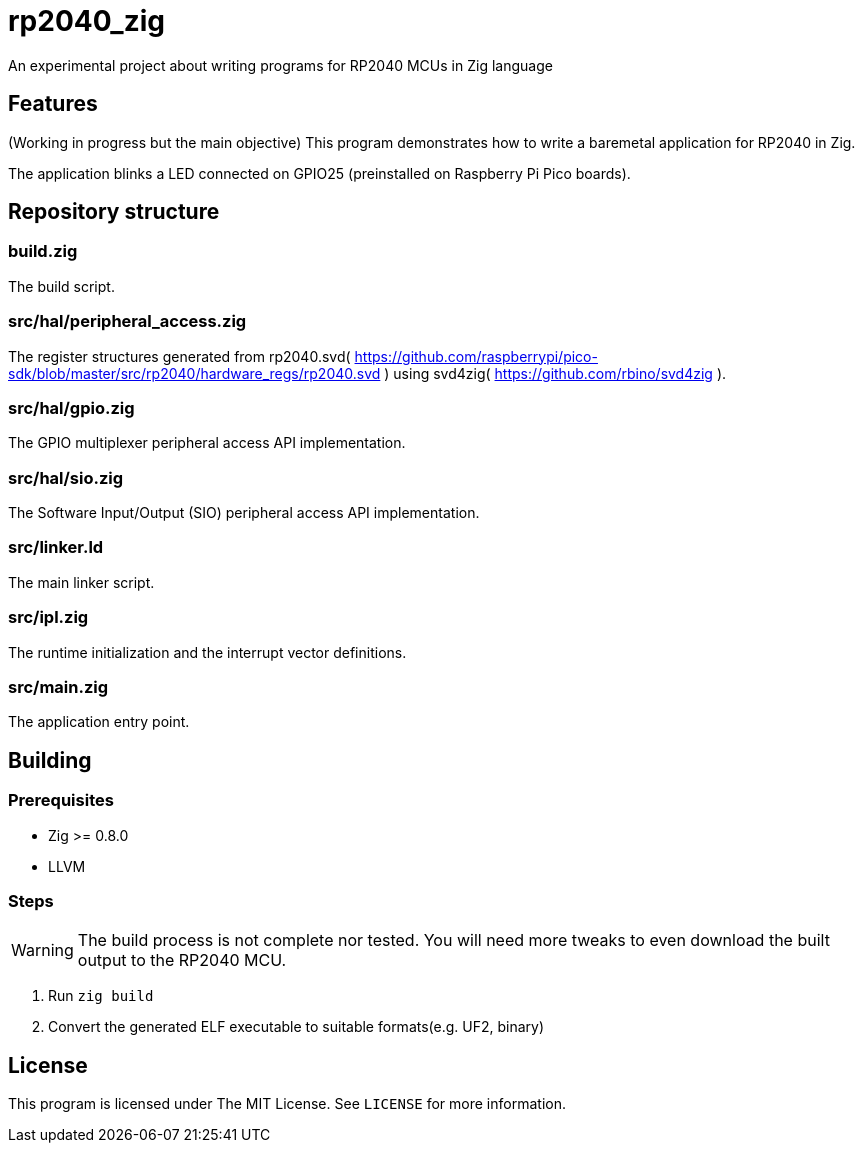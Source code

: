 = rp2040_zig

An experimental project about writing programs for RP2040 MCUs in Zig language

== Features
(Working in progress but the main objective) This program demonstrates how to write a baremetal application for RP2040 in Zig.

The application blinks a LED connected on GPIO25 (preinstalled on Raspberry Pi Pico boards).

== Repository structure
=== build.zig
The build script.

=== src/hal/peripheral_access.zig
The register structures generated from rp2040.svd( https://github.com/raspberrypi/pico-sdk/blob/master/src/rp2040/hardware_regs/rp2040.svd ) using svd4zig( https://github.com/rbino/svd4zig ).

=== src/hal/gpio.zig
The GPIO multiplexer peripheral access API implementation.

=== src/hal/sio.zig
The Software Input/Output (SIO) peripheral access API implementation.

=== src/linker.ld
The main linker script.

=== src/ipl.zig
The runtime initialization and the interrupt vector definitions.

=== src/main.zig
The application entry point.

== Building
=== Prerequisites
- Zig >= 0.8.0
- LLVM

=== Steps
WARNING: The build process is not complete nor tested. You will need more tweaks to even download the built output to the RP2040 MCU.

. Run `zig build`
. Convert the generated ELF executable to suitable formats(e.g. UF2, binary)

== License
This program is licensed under The MIT License. See `LICENSE` for more information.
